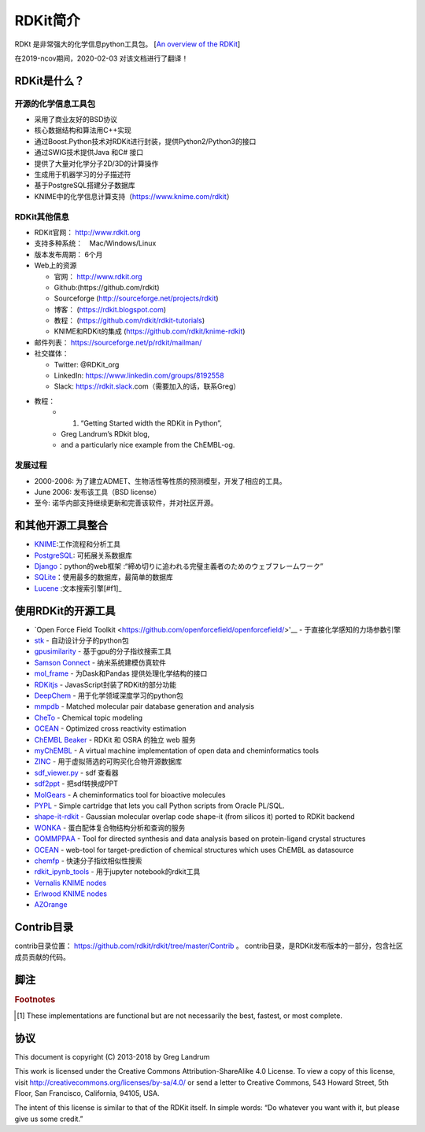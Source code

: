 .. _overview:

==================
RDKit简介
==================
RDKt 是非常强大的化学信息python工具包。
[`An overview of the RDKit <https://www.rdkit.org/docs/Overview.html#an-overview-of-the-rdkit>`__]


在2019-ncov期间，2020-02-03 对该文档进行了翻译！ 


RDKit是什么？
***************************************************************

开源的化学信息工具包
===========================================================================
-  采用了商业友好的BSD协议
-  核心数据结构和算法用C++实现
-  通过Boost.Python技术对RDKit进行封装，提供Python2/Python3的接口 
-  通过SWIG技术提供Java 和C# 接口
-  提供了大量对化学分子2D/3D的计算操作
-  生成用于机器学习的分子描述符
-  基于PostgreSQL搭建分子数据库 
-  KNIME中的化学信息计算支持（https://www.knime.com/rdkit）

RDKit其他信息
==========================================================================

- RDKit官网： http://www.rdkit.org
- 支持多种系统：　Mac/Windows/Linux 　
-  版本发布周期： 6个月 
-  Web上的资源

   -  官网： http://www.rdkit.org 
   -  Github:(https://github.com/rdkit)　
   -  Sourceforge (http://sourceforge.net/projects/rdkit) 
   -  博客： (https://rdkit.blogspot.com)  
   -  教程： (https://github.com/rdkit/rdkit-tutorials)
   -  KNIME和RDKit的集成 (https://github.com/rdkit/knime-rdkit)
- 邮件列表： https://sourceforge.net/p/rdkit/mailman/
-  社交媒体：

   -  Twitter: @RDKit_org
   -  LinkedIn: https://www.linkedin.com/groups/8192558
   -  Slack: https://rdkit.slack.com（需要加入的话，联系Greg）
- 教程：
   - 1. “Getting Started width the RDKit in Python”, 
   - Greg Landrum’s RDkit blog,
   - and a particularly nice example from the ChEMBL-og. 

发展过程
=================================================

-  2000-2006: 为了建立ADMET、生物活性等性质的预测模型，开发了相应的工具。
-  June 2006: 发布该工具（BSD license）
-  至今: 诺华内部支持继续更新和完善该软件，并对社区开源。

和其他开源工具整合
****************************************************************

-  `KNIME <https://www.knime.com/rdkit>`__:工作流程和分析工具
-  `PostgreSQL <https://www.rdkit.org/docs/Cartridge.html>`__: 可拓展关系数据库
-  `Django <http://django-rdkit.readthedocs.org/en/latest/>`__：python的web框架
   :“締め切りに追われる完璧主義者のためのウェブフレームワーク”
-  `SQLite <https://github.com/rvianello/chemicalite>`__：使用最多的数据库，最简单的数据库
-  `Lucene <https://github.com/rdkit/org.rdkit.lucene>`__ :文本搜索引擎[#f1]_


使用RDKit的开源工具 
*****************************************************************************
- `Open Force Field Toolkit <https://github.com/openforcefield/openforcefield/>'__ - 于直接化学感知的力场参数引擎
- `stk <https://github.com/lukasturcani/stk>`__  - 自动设计分子的python包
-  `gpusimilarity <https://github.com/schrodinger/gpusimilarity>`__ - 基于gpu的分子指纹搜索工具
-  `Samson Connect <https://www.samson-connect.net/>`__ - 纳米系统建模仿真软件
-  `mol_frame <https://github.com/apahl/mol_frame>`__ - 为Dask和Pandas 提供处理化学结构的接口 
-  `RDKitjs <https://github.com/cheminfo/RDKitjs>`__ -  JavasScript封装了RDKit的部分功能
-  `DeepChem <https://deepchem.io/>`__ - 用于化学领域深度学习的python包
-  `mmpdb <https://github.com/rdkit/mmpdb>`__ - Matched molecular pair database generation and analysis 
-  `CheTo <https://github.com/rdkit/CheTo>`__ - Chemical topic modeling
-  `OCEAN <https://github.com/rdkit/OCEAN>`__ - Optimized cross reactivity estimation
-  `ChEMBL Beaker <https://github.com/mnowotka/chembl_beaker>`__ - RDKit 和 OSRA 的独立 web 服务 
-  `myChEMBL <https://github.com/chembl/mychembl>`__ - A virtual machine implementation of open data and cheminformatics tools
-  `ZINC <http://zinc15.docking.org/>`__ - 用于虚拟筛选的可购买化合物开源数据库
-  `sdf_viewer.py <https://github.com/apahl/sdf_viewer>`__ - sdf 查看器
-  `sdf2ppt <https://github.com/dkuhn/sdf2ppt>`__ - 把sdf转换成PPT
-  `MolGears <https://github.com/admed/molgears>`__ - A cheminformatics tool for bioactive molecules
-  `PYPL <http://www.biochemfusion.com/downloads/#OracleUtilities>`__ - Simple cartridge that lets you call Python scripts from Oracle PL/SQL.
-  `shape-it-rdkit <https://github.com/jandom/shape-it-rdkit>`__ -  Gaussian molecular overlap code shape-it (from silicos it) ported to RDKit backend
-  `WONKA <http://wonka.sgc.ox.ac.uk/WONKA/>`__ -  蛋白配体复合物结构分析和查询的服务
-  `OOMMPPAA <http://oommppaa.sgc.ox.ac.uk/OOMMPPAA/>`__ - Tool for directed synthesis and data analysis based on protein-ligand crystal structures
-  `OCEAN <https://github.com/rdkit/OCEAN>`__ - web-tool for target-prediction of chemical structures which uses ChEMBL as datasource
-  `chemfp <http://chemfp.com/>`__ - 快速分子指纹相似性搜索 
-  `rdkit_ipynb_tools <https://github.com/apahl/rdkit_ipynb_tools>`__ - 用于jupyter notebook的rdkit工具
-  `Vernalis KNIME nodes <https://www.knime.com/book/vernalis-nodes-for-knime-trusted-extension>`__
-  `Erlwood KNIME nodes <https://www.knime.com/community/erlwood>`__
-  `AZOrange <https://github.com/AZcompTox/AZOrange>`__

Contrib目录
******************************************************************
contrib目录位置： https://github.com/rdkit/rdkit/tree/master/Contrib 。
contrib目录，是RDKit发布版本的一部分，包含社区成员贡献的代码。

脚注
*****************************************************************
.. rubric:: Footnotes

.. [#f1] These implementations are functional but are not necessarily the best, fastest, or most complete.

协议
**************************************************************

This document is copyright (C) 2013-2018 by Greg Landrum

This work is licensed under the Creative Commons Attribution-ShareAlike 4.0 License. To view a copy of this license, visit http://creativecommons.org/licenses/by-sa/4.0/ or send a letter to Creative Commons, 543 Howard Street, 5th Floor, San Francisco, California, 94105, USA.

The intent of this license is similar to that of the RDKit itself. In simple words: “Do whatever you want with it, but please give us some credit.”



